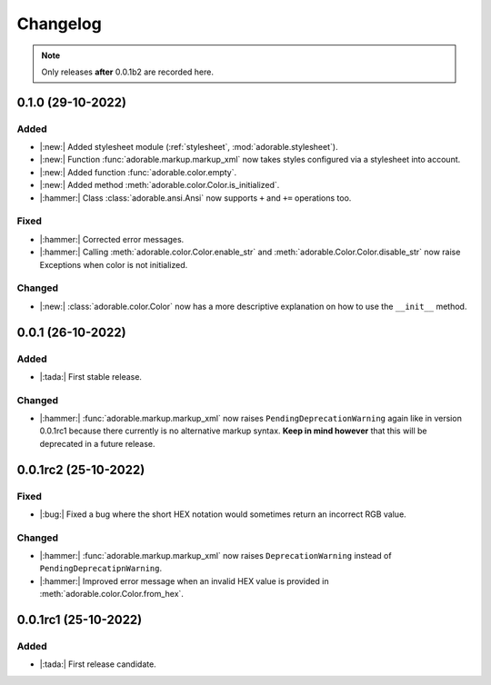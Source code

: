 *********
Changelog
*********

.. note::
   
   Only releases **after** 0.0.1b2 are recorded here.

==================
0.1.0 (29-10-2022)
==================

-----
Added
-----

* |:new:| Added stylesheet module
  (:ref:`stylesheet`, :mod:`adorable.stylesheet`).
* |:new:| Function :func:`adorable.markup.markup_xml`
  now takes styles configured via a stylesheet
  into account.
* |:new:| Added function
  :func:`adorable.color.empty`.
* |:new:| Added method
  :meth:`adorable.color.Color.is_initialized`.
* |:hammer:| Class :class:`adorable.ansi.Ansi` now supports
  ``+`` and ``+=`` operations too.


-----
Fixed
-----

* |:hammer:| Corrected error messages.
* |:hammer:| Calling
  :meth:`adorable.color.Color.enable_str` and
  :meth:`adorable.Color.Color.disable_str` now
  raise Exceptions when color is not initialized.


-------
Changed
-------

* |:new:| :class:`adorable.color.Color` now has
  a more descriptive explanation on how to use
  the ``__init__`` method.


==================
0.0.1 (26-10-2022)
==================

-----
Added
-----

* |:tada:| First stable release.


-------
Changed
-------

* |:hammer:| :func:`adorable.markup.markup_xml` now
  raises ``PendingDeprecationWarning`` again like in
  version 0.0.1rc1 because there currently is no
  alternative markup syntax. **Keep in mind however**
  that this will be deprecated in a future release.


=====================
0.0.1rc2 (25-10-2022)
=====================

-----
Fixed
-----

* |:bug:| Fixed a bug where the short HEX notation
  would sometimes return an incorrect RGB value.


-------
Changed
-------

* |:hammer:| :func:`adorable.markup.markup_xml` now
  raises ``DeprecationWarning`` instead of
  ``PendingDeprecatipnWarning``.
* |:hammer:| Improved error message when an invalid
  HEX value is provided in
  :meth:`adorable.color.Color.from_hex`.


=====================
0.0.1rc1 (25-10-2022)
=====================

-----
Added
-----

* |:tada:| First release candidate.


.. note for future
   
   The structure should look like this:
   
   
   0.0.2 (2022-07-07)
   ==================
   * |:bug:| Fixed a bug where something bad happens
     (:issue:`174057`).
   * |:new:| Added an awesome feature.
   
   0.0.1 (2022-06-06)
   ==================
   
   * |:tada:| First release
   